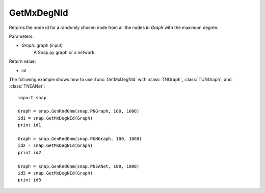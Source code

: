 GetMxDegNId
'''''''''''

.. function:: int GetMxDegNId(Graph)   

Returns the node id for a randomly chosen node from all the nodes in *Graph* with the maximum degree.

Parameters:

- *Graph*: graph (input)
    A Snap.py graph or a network

Return value:

- int

The following example shows how to use :func:`GetMxDegNId` with
:class:`TNGraph`, :class:`TUNGraph`, and :class:`TNEANet`::

    import snap

    Graph = snap.GenRndGnm(snap.PNGraph, 100, 1000)
    id1 = snap.GetMxDegNId(Graph)
    print id1

    Graph = snap.GenRndGnm(snap.PUNGraph, 100, 1000)
    id2 = snap.GetMxDegNId(Graph)
    print id2

    Graph = snap.GenRndGnm(snap.PNEANet, 100, 1000)
    id3 = snap.GetMxDegNId(Graph)
    print id3

